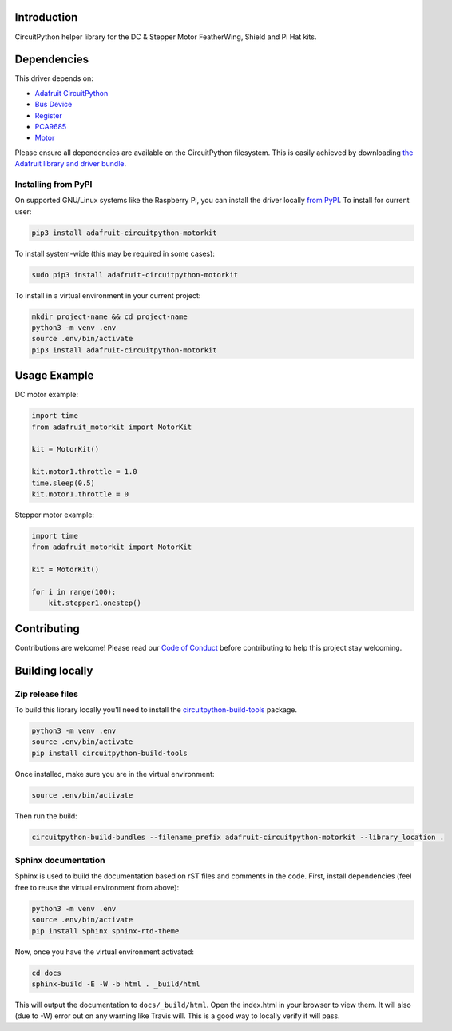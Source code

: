 Introduction
============

.. image:: https://readthedocs.org/projects/adafruit-circuitpython-motorkit/badge/?version=latest
    :target: https://circuitpython.readthedocs.io/projects/motorkit/en/latest/
    :alt: Documentation Status

.. image:: https://img.shields.io/discord/327254708534116352.svg
    :target: https://discord.gg/nBQh6qu
    :alt: Discord

.. image:: https://travis-ci.com/adafruit/Adafruit_CircuitPython_MotorKit.svg?branch=master
    :target: https://travis-ci.com/adafruit/Adafruit_CircuitPython_MotorKit
    :alt: Build Status

CircuitPython helper library for the DC & Stepper Motor FeatherWing, Shield and Pi Hat kits.

Dependencies
=============
This driver depends on:

* `Adafruit CircuitPython <https://github.com/adafruit/circuitpython>`_
* `Bus Device <https://github.com/adafruit/Adafruit_CircuitPython_BusDevice>`_
* `Register <https://github.com/adafruit/Adafruit_CircuitPython_Register>`_
* `PCA9685 <https://github.com/adafruit/Adafruit_CircuitPython_PCA9685>`_
* `Motor <https://github.com/adafruit/Adafruit_CircuitPython_Motor>`_

Please ensure all dependencies are available on the CircuitPython filesystem.
This is easily achieved by downloading
`the Adafruit library and driver bundle <https://github.com/adafruit/Adafruit_CircuitPython_Bundle>`_.

Installing from PyPI
--------------------

On supported GNU/Linux systems like the Raspberry Pi, you can install the driver locally `from
PyPI <https://pypi.org/project/adafruit-circuitpython-motorkit/>`_. To install for current user:

.. code-block:: shell

    pip3 install adafruit-circuitpython-motorkit

To install system-wide (this may be required in some cases):

.. code-block:: shell

    sudo pip3 install adafruit-circuitpython-motorkit

To install in a virtual environment in your current project:

.. code-block:: shell

    mkdir project-name && cd project-name
    python3 -m venv .env
    source .env/bin/activate
    pip3 install adafruit-circuitpython-motorkit

Usage Example
=============

DC motor example:

.. code-block:: python

    import time
    from adafruit_motorkit import MotorKit

    kit = MotorKit()

    kit.motor1.throttle = 1.0
    time.sleep(0.5)
    kit.motor1.throttle = 0

Stepper motor example:

.. code-block:: python

    import time
    from adafruit_motorkit import MotorKit

    kit = MotorKit()

    for i in range(100):
        kit.stepper1.onestep()

Contributing
============

Contributions are welcome! Please read our `Code of Conduct
<https://github.com/adafruit/Adafruit_CircuitPython_MotorKit/blob/master/CODE_OF_CONDUCT.md>`_
before contributing to help this project stay welcoming.

Building locally
================

Zip release files
-----------------

To build this library locally you'll need to install the
`circuitpython-build-tools <https://github.com/adafruit/circuitpython-build-tools>`_ package.

.. code-block:: shell

    python3 -m venv .env
    source .env/bin/activate
    pip install circuitpython-build-tools

Once installed, make sure you are in the virtual environment:

.. code-block:: shell

    source .env/bin/activate

Then run the build:

.. code-block:: shell

    circuitpython-build-bundles --filename_prefix adafruit-circuitpython-motorkit --library_location .

Sphinx documentation
-----------------------

Sphinx is used to build the documentation based on rST files and comments in the code. First,
install dependencies (feel free to reuse the virtual environment from above):

.. code-block:: shell

    python3 -m venv .env
    source .env/bin/activate
    pip install Sphinx sphinx-rtd-theme

Now, once you have the virtual environment activated:

.. code-block:: shell

    cd docs
    sphinx-build -E -W -b html . _build/html

This will output the documentation to ``docs/_build/html``. Open the index.html in your browser to
view them. It will also (due to -W) error out on any warning like Travis will. This is a good way to
locally verify it will pass.


